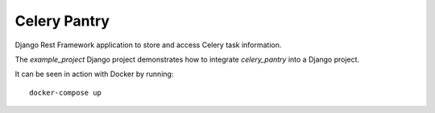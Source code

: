
Celery Pantry
=============

Django Rest Framework application to store and access Celery task information.

The `example_project` Django project demonstrates how to integrate `celery_pantry` into a Django project.

It can be seen in action with Docker by running::

    docker-compose up

